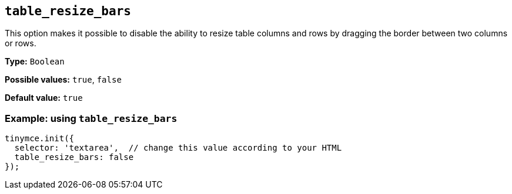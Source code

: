 [[table_resize_bars]]
== `+table_resize_bars+`

This option makes it possible to disable the ability to resize table columns and rows by dragging the border between two columns or rows.

*Type:* `+Boolean+`

*Possible values:* `+true+`, `+false+`

*Default value:* `+true+`

=== Example: using `+table_resize_bars+`

[source,js]
----
tinymce.init({
  selector: 'textarea',  // change this value according to your HTML
  table_resize_bars: false
});
----
